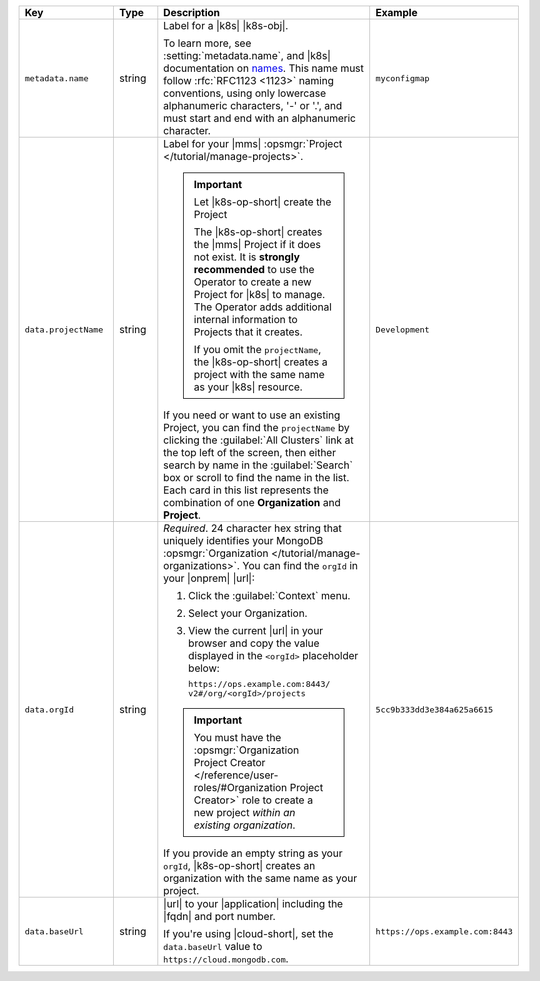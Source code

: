 .. list-table::
   :widths: 20 10 50 20
   :header-rows: 1

   * - Key
     - Type
     - Description
     - Example

   * - ``metadata.name``
     - string
     - Label for a |k8s| |k8s-obj|.

       .. include:: /includes/fact-resource-name-char-limit.rst

       To learn more, see :setting:`metadata.name`, and
       |k8s| documentation on `names <https://kubernetes.io/docs/concepts/overview/working-with-objects/names/>`__.
       This name must follow :rfc:`RFC1123 <1123>` naming
       conventions, using only lowercase alphanumeric
       characters, '-' or '.', and must start and end with an
       alphanumeric character.

     - ``myconfigmap``

   * - ``data.projectName``
     - string
     - Label for your |mms|
       :opsmgr:`Project </tutorial/manage-projects>`.

       .. important:: Let |k8s-op-short| create the Project

          The |k8s-op-short| creates the |mms| Project if it does
          not exist. It is **strongly recommended** to use the
          Operator to create a new Project for |k8s| to manage. The
          Operator adds additional internal information to Projects
          that it creates.

          If you omit the ``projectName``, the |k8s-op-short| creates
          a project with the same name as your |k8s| resource.

       If you need or want to use an existing Project, you can find
       the ``projectName`` by clicking the :guilabel:`All Clusters`
       link at the top left of the screen, then either search by
       name in the :guilabel:`Search` box or scroll to find the
       name in the list. Each card in this list represents the
       combination of one **Organization** and **Project**.

     - ``Development``

   * - ``data.orgId``
     - string
     - *Required*. 24 character hex string that uniquely identifies your
       MongoDB :opsmgr:`Organization </tutorial/manage-organizations>`.
       You can find the ``orgId`` in your |onprem| |url|:

       1. Click the :guilabel:`Context` menu.
       2. Select your Organization.
       3. View the current |url| in your browser and copy the value
          displayed in the ``<orgId>`` placeholder below:

          | ``https://ops.example.com:8443/``
          | ``v2#/org/<orgId>/projects``

       .. important::

          You must have the :opsmgr:`Organization Project Creator </reference/user-roles/#Organization Project Creator>`
          role to create a new project *within an existing organization*.

          .. include:: /includes/admonitions/note-k8s-supported-in-om4-nested.rst

       If you provide an empty string as your ``orgId``, |k8s-op-short| 
       creates an organization with the same name as your project.

     - | ``5cc9b333dd3e384a625a6615``

   * - ``data.baseUrl``
     - string
     - |url| to your |application| including the |fqdn| and port
       number.

       .. include:: /includes/admonitions/data-url-config-map-external-dbs-nested.rst

       If you're using |cloud-short|, set the ``data.baseUrl`` value
       to ``https://cloud.mongodb.com``.

     - ``https://ops.example.com:8443``
